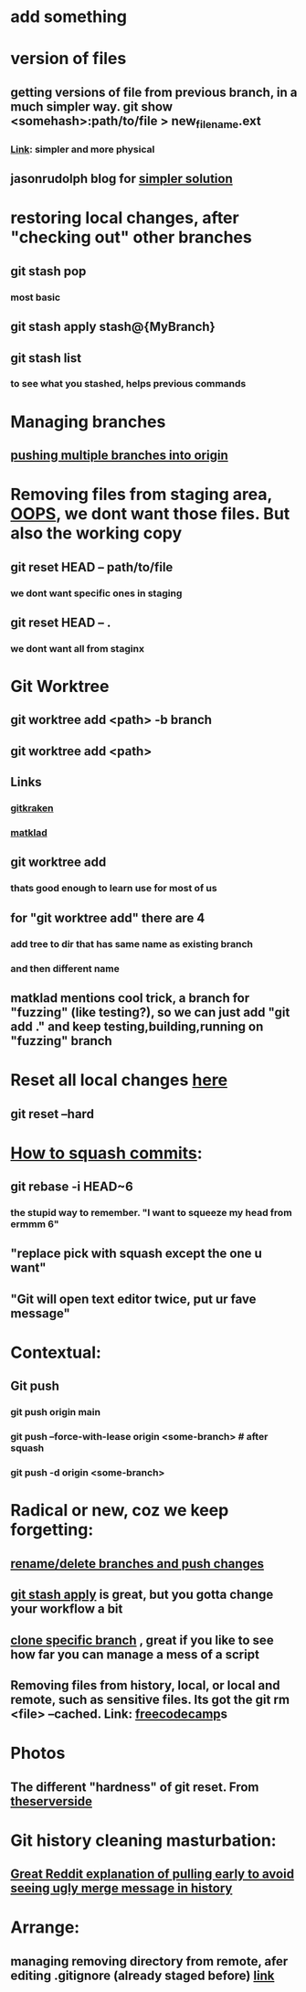 * add something
* version of files
** getting versions of file from previous branch, in a much simpler way. git show <somehash>:path/to/file > new_filename.ext
*** [[https://stackoverflow.com/questions/44400736/how-do-i-get-a-particular-older-version-of-a-file-from-git-repository-without][Link]]: simpler and more physical
** jasonrudolph blog for [[https://jasonrudolph.com/blog/2009/02/25/git-tip-how-to-merge-specific-files-from-another-branch/][simpler solution]]
* restoring local changes, after "checking out" other branches
** git stash pop 
*** most basic
** git stash apply stash@{MyBranch}
** git stash list
*** to see what you stashed, helps previous commands
* Managing branches
** [[https://stackoverflow.com/questions/13000563/how-to-push-multiple-branches-from-multiple-commits][pushing multiple branches into origin]]
* Removing files from staging area, [[https://stackoverflow.com/questions/19730565/how-to-remove-files-from-git-staging-area][OOPS]], we dont want those files. But also the working copy
** git reset HEAD -- path/to/file
*** we dont want specific ones in staging
** git reset HEAD -- .
*** we dont want all from staginx
* Git Worktree
** git worktree add <path> -b branch
** git worktree add <path>
** Links
*** [[https://www.gitkraken.com/learn/git/git-worktree][gitkraken]]
*** [[https://matklad.github.io/2024/07/25/git-worktrees.html][matklad]]
** git worktree add
*** thats good enough to learn use for most of us
** for "git worktree add" there are 4
*** add tree to dir that has same name as existing branch
*** and then different name
** matklad mentions cool trick, a branch for "fuzzing" (like testing?), so we can just add "git add ." and keep testing,building,running on "fuzzing" branch
* Reset all local changes [[https://www.theserverside.com/blog/Coffee-Talk-Java-News-Stories-and-Opinions/remove-revert-discard-local-uncommitted-changes-Git-how-to][here]]
** git reset --hard
* [[https://www.freecodecamp.org/news/git-squash-commits/][How to squash commits]]:
** git rebase -i HEAD~6
*** the stupid way to remember. "I want to squeeze my head from ermmm 6"
** "replace pick with squash except the one u want"
** "Git will open text editor twice, put ur fave message"
* Contextual:
** Git push 
*** git push origin main
*** git push --force-with-lease origin <some-branch> # after squash
*** git push -d origin <some-branch>
* Radical or new, coz we keep forgetting:
** [[https://sentry.io/answers/rename-a-local-git-branch/][rename/delete branches and push changes]]
** [[https://refine.dev/blog/git-stash/#how-to-use-git-stash-list][git stash apply]] is great, but you gotta change your workflow a bit
** [[https://stackoverflow.com/questions/1911109/how-do-i-clone-a-specific-git-branch][clone specific branch]] , great if you like to see how far you can manage a mess of a script
** Removing files from history, local, or local and remote, such as sensitive files. Its got the git rm <file> --cached. Link: [[https://www.freecodecamp.org/news/how-to-uncommit-sensitive-files-from-git/][freecodecamp]]s
* Photos
** The different "hardness" of git reset. From [[https://www.theserverside.com/blog/Coffee-Talk-Java-News-Stories-and-Opinions/remove-revert-discard-local-uncommitted-changes-Git-how-to][theserverside]]
[[./Git/git-reset.png]]
* Git history cleaning masturbation:
** [[https://www.reddit.com/r/emacs/comments/5tn86g/magit_git_pull_automatically_before_git_push/][Great Reddit explanation of pulling early to avoid seeing ugly merge message in history]]
* Arrange:
** managing removing directory from remote, afer editing .gitignore (already staged before) [[https://stackoverflow.com/questions/7927230/remove-directory-from-remote-repository-after-adding-them-to-gitignore][link]]

